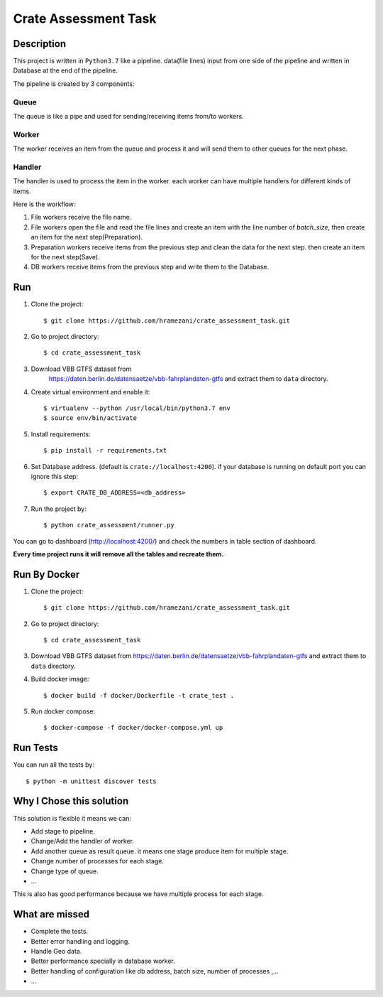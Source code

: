 =======================
Crate Assessment Task
=======================

Description
##############
This project is written in ``Python3.7`` like a pipeline. data(file lines)
input from one side of the pipeline and written in Database at the end of the
pipeline.

The pipeline is created  by 3 components:

Queue
********
The queue is like a pipe and used for sending/receiving items from/to workers.


Worker
*******
The worker receives an item from the queue and process it and will send them
to other queues for the next phase.

Handler
*******
The handler is used to process the item in the worker. each worker can have
multiple handlers for different kinds of items.

Here is the workflow:

1. File workers receive the file name.
2. File workers open the file and read the file lines and create an item with
   the line number of `batch_size`, then create an item for the next
   step(Preparation).
3. Preparation workers receive items from the previous step and clean the data
   for the next step. then create an item for the next step(Save).
4. DB workers receive items from the previous step and write them to the
   Database.

Run
#####

1. Clone the project::

    $ git clone https://github.com/hramezani/crate_assessment_task.git

2. Go to project directory::

    $ cd crate_assessment_task

3. Download VBB GTFS dataset from
     https://daten.berlin.de/datensaetze/vbb-fahrplandaten-gtfs and extract
     them to ``data`` directory.

4. Create virtual environment and enable it::

    $ virtualenv --python /usr/local/bin/python3.7 env
    $ source env/bin/activate

5. Install requirements::

    $ pip install -r requirements.txt

6. Set Database address. (default is ``crate://localhost:4200``). if your
   database is running on default port you can ignore this step::

    $ export CRATE_DB_ADDRESS=<db_address>

7. Run the project by::

    $ python crate_assessment/runner.py

You can go to dashboard (http://localhost:4200/) and check the numbers in
table section of dashboard.

**Every time project runs it will remove all the tables and recreate them.**


Run By Docker
##############

1. Clone the project::

    $ git clone https://github.com/hramezani/crate_assessment_task.git

2. Go to project directory::

    $ cd crate_assessment_task

3. Download VBB GTFS dataset from
   https://daten.berlin.de/datensaetze/vbb-fahrplandaten-gtfs and extract
   them to ``data`` directory.

4. Build docker image::

    $ docker build -f docker/Dockerfile -t crate_test .

5. Run docker compose::

    $ docker-compose -f docker/docker-compose.yml up

Run Tests
##############
You can run all the tests by::

    $ python -m unittest discover tests


Why I Chose this solution
###########################
This solution is flexible it means we can:

* Add stage to pipeline.
* Change/Add the handler of worker.
* Add another queue as result queue. it means one stage produce item for
  multiple stage.
* Change number of processes for each stage.
* Change type of queue.
* ...

This is also has good performance because we have multiple process for each
stage.

What are missed
######################

* Complete the tests.
* Better error handling and logging.
* Handle Geo data.
* Better performance specially in database worker.
* Better handling of configuration like db address, batch size,
  number of processes ,...
* ...
